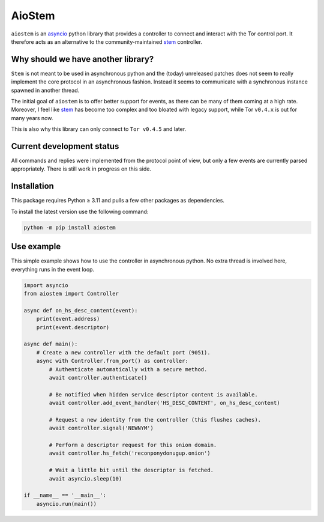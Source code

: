 AioStem
=======

``aiostem`` is an `asyncio`_ python library that provides a controller to connect
and interact with the Tor control port. It therefore acts as an alternative to the
community-maintained `stem`_ controller.

.. _asyncio: https://docs.python.org/3/library/asyncio.html
.. _stem: https://stem.torproject.org/


Why should we have another library?
-----------------------------------

``Stem`` is not meant to be used in asynchronous python and the (today) unreleased patches
does not seem to really implement the core protocol in an asynchronous fashion.
Instead it seems to communicate with a synchronous instance spawned in another thread.

The initial goal of ``aiostem`` is to offer better support for events, as there can be many
of them coming at a high rate. Moreover, I feel like `stem`_ has become too complex and
too bloated with legacy support, while Tor ``v0.4.x`` is out for many years now.

This is also why this library can only connect to ``Tor v0.4.5`` and later.


Current development status
--------------------------

All commands and replies were implemented from the protocol point of view, but only a few
events are currently parsed appropriately. There is still work in progress on this side.


Installation
------------

This package requires Python ≥ 3.11 and pulls a few other packages as dependencies.

To install the latest version use the following command:

.. code-block:: console

   python -m pip install aiostem


Use example
-----------

This simple example shows how to use the controller in asynchronous python.
No extra thread is involved here, everything runs in the event loop.

.. code-block:: python

   import asyncio
   from aiostem import Controller

   async def on_hs_desc_content(event):
       print(event.address)
       print(event.descriptor)

   async def main():
       # Create a new controller with the default port (9051).
       async with Controller.from_port() as controller:
           # Authenticate automatically with a secure method.
           await controller.authenticate()

           # Be notified when hidden service descriptor content is available.
           await controller.add_event_handler('HS_DESC_CONTENT', on_hs_desc_content)

           # Request a new identity from the controller (this flushes caches).
           await controller.signal('NEWNYM')

           # Perform a descriptor request for this onion domain.
           await controller.hs_fetch('reconponydonugup.onion')

           # Wait a little bit until the descriptor is fetched.
           await asyncio.sleep(10)

   if __name__ == '__main__':
       asyncio.run(main())
